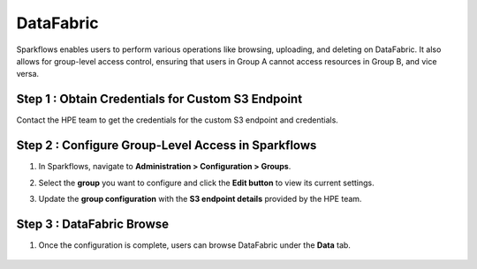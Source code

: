 DataFabric
=========

Sparkflows enables users to perform various operations like browsing, uploading, and deleting on DataFabric. It also allows for group-level access control, ensuring that users in Group A cannot access resources in Group B, and vice versa.

Step 1 : Obtain Credentials for Custom S3 Endpoint
-----------------------------------------------------
Contact the HPE team to get the credentials for the custom S3 endpoint and credentials.


Step 2 : Configure Group-Level Access in Sparkflows
--------------------------------------------------

#. In Sparkflows, navigate to **Administration > Configuration > Groups**.
#. Select the **group** you want to configure and click the **Edit button** to view its current settings.
#. Update the **group configuration** with the **S3 endpoint details** provided by the HPE team.

   .. figure:: ../../_assets/hpe/datafabric.PNG
      :alt: DataFabric
      :width: 60%


Step 3 : DataFabric Browse
-----------------------------

#. Once the configuration is complete, users can browse DataFabric under the **Data** tab.

   .. figure:: ../../_assets/hpe/datafabric-browse.PNG
      :alt: DataFabric
      :width: 60%



